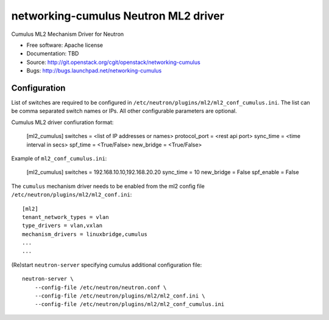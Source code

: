 =====================================
networking-cumulus Neutron ML2 driver
=====================================

Cumulus ML2 Mechanism Driver for Neutron

* Free software: Apache license
* Documentation: TBD
* Source: http://git.openstack.org/cgit/openstack/networking-cumulus
* Bugs: http://bugs.launchpad.net/networking-cumulus

Configuration
=============

List of switches are required to be configured in
``/etc/neutron/plugins/ml2/ml2_conf_cumulus.ini``. 
The list can be comma separated switch names or IPs.
All other configurable parameters are optional.

Cumulus ML2 driver confiuration format:

    [ml2_cumulus]
    switches = <list of IP addresses or names>
    protocol_port = <rest api port>
    sync_time = <time interval in secs>
    spf_time = <True/False>
    new_bridge = <True/False>

Example of ``ml2_conf_cumulus.ini``:

    [ml2_cumulus]
    switches = 192.168.10.10,192.168.20.20
    sync_time = 10
    new_bridge = False
    spf_enable = False


The ``cumulus`` mechanism driver needs to be enabled from
the ml2 config file ``/etc/neutron/plugins/ml2/ml2_conf.ini``::

   [ml2]
   tenant_network_types = vlan
   type_drivers = vlan,vxlan
   mechanism_drivers = linuxbridge,cumulus
   ...
   ...

(Re)start ``neutron-server`` specifying cumulus additional configuration file::

    neutron-server \
        --config-file /etc/neutron/neutron.conf \
        --config-file /etc/neutron/plugins/ml2/ml2_conf.ini \
        --config-file /etc/neutron/plugins/ml2/ml2_conf_cumulus.ini
